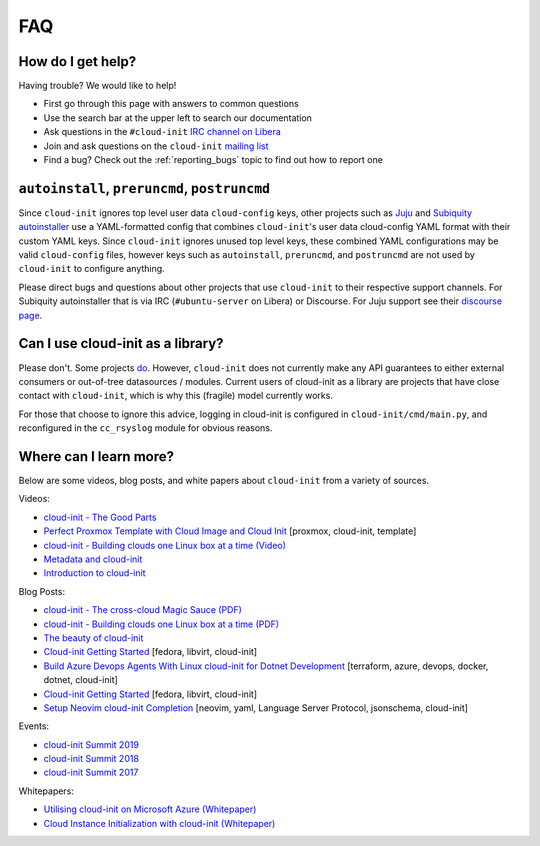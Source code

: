 .. _faq:

FAQ
***

How do I get help?
==================

Having trouble? We would like to help!

- First go through this page with answers to common questions
- Use the search bar at the upper left to search our documentation
- Ask questions in the ``#cloud-init`` `IRC channel on Libera`_
- Join and ask questions on the ``cloud-init`` `mailing list`_
- Find a bug? Check out the :ref:`reporting_bugs` topic to find out how to
  report one

``autoinstall``, ``preruncmd``, ``postruncmd``
==============================================

Since ``cloud-init`` ignores top level user data ``cloud-config`` keys, other
projects such as `Juju`_ and `Subiquity autoinstaller`_ use a YAML-formatted
config that combines ``cloud-init``'s user data cloud-config YAML format with
their custom YAML keys. Since ``cloud-init`` ignores unused top level keys,
these combined YAML configurations may be valid ``cloud-config`` files,
however keys such as ``autoinstall``, ``preruncmd``, and ``postruncmd`` are
not used by ``cloud-init`` to configure anything.

Please direct bugs and questions about other projects that use ``cloud-init``
to their respective support channels. For Subiquity autoinstaller that is via
IRC (``#ubuntu-server`` on Libera) or Discourse. For Juju support see their
`discourse page`_.

Can I use cloud-init as a library?
==================================
Please don't. Some projects `do`_. However, ``cloud-init`` does not
currently make any API guarantees to either external consumers or out-of-tree
datasources / modules. Current users of cloud-init as a library are
projects that have close contact with ``cloud-init``, which is why this
(fragile) model currently works.

For those that choose to ignore this advice, logging in cloud-init is
configured in ``cloud-init/cmd/main.py``, and reconfigured in the
``cc_rsyslog`` module for obvious reasons.

Where can I learn more?
=======================

Below are some videos, blog posts, and white papers about ``cloud-init`` from a
variety of sources.

Videos:

- `cloud-init - The Good Parts`_
- `Perfect Proxmox Template with Cloud Image and Cloud Init`_
  [proxmox, cloud-init, template]
- `cloud-init - Building clouds one Linux box at a time (Video)`_
- `Metadata and cloud-init`_
- `Introduction to cloud-init`_

Blog Posts:

- `cloud-init - The cross-cloud Magic Sauce (PDF)`_
- `cloud-init - Building clouds one Linux box at a time (PDF)`_
- `The beauty of cloud-init`_
- `Cloud-init Getting Started`_ [fedora, libvirt, cloud-init]
- `Build Azure Devops Agents With Linux cloud-init for Dotnet Development`_
  [terraform, azure, devops, docker, dotnet, cloud-init]
- `Cloud-init Getting Started`_ [fedora, libvirt, cloud-init]
- `Setup Neovim cloud-init Completion`_
  [neovim, yaml, Language Server Protocol, jsonschema, cloud-init]

Events:

- `cloud-init Summit 2019`_
- `cloud-init Summit 2018`_
- `cloud-init Summit 2017`_

Whitepapers:

- `Utilising cloud-init on Microsoft Azure (Whitepaper)`_
- `Cloud Instance Initialization with cloud-init (Whitepaper)`_

.. _mailing list: https://launchpad.net/~cloud-init
.. _IRC channel on Libera: https://kiwiirc.com/nextclient/irc.libera.chat/cloud-init
.. _Juju: https://ubuntu.com/blog/topics/juju
.. _discourse page: https://discourse.charmhub.io
.. _do: https://github.com/canonical/ubuntu-pro-client/blob/9b46480b9e4b88e918bac5ced0d4b8edb3cbbeab/lib/auto_attach.py#L35

.. _cloud-init - The Good Parts: https://www.youtube.com/watch?v=2_m6EUo6VOI
.. _Utilising cloud-init on Microsoft Azure (Whitepaper): https://ubuntu.com/engage/azure-cloud-init-whitepaper
.. _Cloud Instance Initialization with cloud-init (Whitepaper): https://ubuntu.com/blog/cloud-instance-initialisation-with-cloud-init

.. _cloud-init - The cross-cloud Magic Sauce (PDF): https://events.linuxfoundation.org/wp-content/uploads/2017/12/cloud-init-The-cross-cloud-Magic-Sauce-Scott-Moser-Chad-Smith-Canonical.pdf
.. _cloud-init - Building clouds one Linux box at a time (Video): https://www.youtube.com/watch?v=1joQfUZQcPg
.. _cloud-init - Building clouds one Linux box at a time (PDF): https://web.archive.org/web/20181111020605/https://annex.debconf.org/debconf-share/debconf17/slides/164-cloud-init_Building_clouds_one_Linux_box_at_a_time.pdf
.. _Metadata and cloud-init: https://www.youtube.com/watch?v=RHVhIWifVqU
.. _The beauty of cloud-init: https://web.archive.org/web/20180830161317/http://brandon.fuller.name/archives/2011/05/02/06.40.57/
.. _Introduction to cloud-init: http://www.youtube.com/watch?v=-zL3BdbKyGY
.. _Build Azure Devops Agents With Linux cloud-init for Dotnet Development: https://codingsoul.org/2022/04/25/build-azure-devops-agents-with-linux-cloud-init-for-dotnet-development/
.. _Perfect Proxmox Template with Cloud Image and Cloud Init: https://www.youtube.com/watch?v=shiIi38cJe4
.. _Cloud-init Getting Started: https://blog.while-true-do.io/cloud-init-getting-started/
.. _Setup Neovim cloud-init Completion: https://phoenix-labs.xyz/blog/setup-neovim-cloud-init-completion/

.. _cloud-init Summit 2019: https://powersj.io/post/cloud-init-summit19/
.. _cloud-init Summit 2018: https://powersj.io/post/cloud-init-summit18/
.. _cloud-init Summit 2017: https://powersj.io/post/cloud-init-summit17/
.. _Subiquity autoinstaller: https://ubuntu.com/server/docs/install/autoinstall
.. _juju_project: https://discourse.charmhub.io/t/model-config-cloudinit-userdata/512
.. _discourse page: https://discourse.charmhub.io
